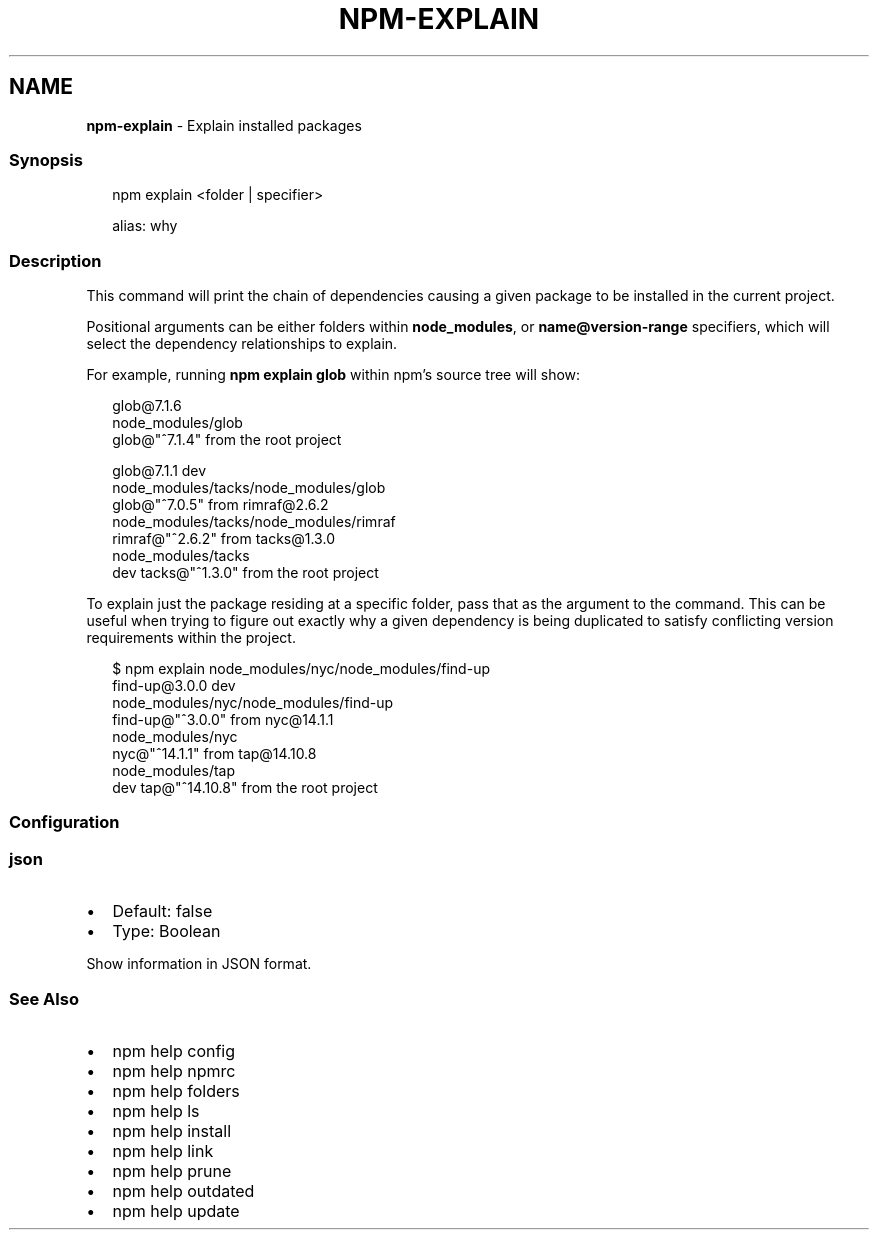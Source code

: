 .TH "NPM\-EXPLAIN" "1" "February 2021" "" ""
.SH "NAME"
\fBnpm-explain\fR \- Explain installed packages
.SS Synopsis
.P
.RS 2
.nf
npm explain <folder | specifier>

alias: why
.fi
.RE
.SS Description
.P
This command will print the chain of dependencies causing a given package
to be installed in the current project\.
.P
Positional arguments can be either folders within \fBnode_modules\fP, or
\fBname@version\-range\fP specifiers, which will select the dependency
relationships to explain\.
.P
For example, running \fBnpm explain glob\fP within npm's source tree will show:
.P
.RS 2
.nf
glob@7\.1\.6
node_modules/glob
  glob@"^7\.1\.4" from the root project

glob@7\.1\.1 dev
node_modules/tacks/node_modules/glob
  glob@"^7\.0\.5" from rimraf@2\.6\.2
  node_modules/tacks/node_modules/rimraf
    rimraf@"^2\.6\.2" from tacks@1\.3\.0
    node_modules/tacks
      dev tacks@"^1\.3\.0" from the root project
.fi
.RE
.P
To explain just the package residing at a specific folder, pass that as the
argument to the command\.  This can be useful when trying to figure out
exactly why a given dependency is being duplicated to satisfy conflicting
version requirements within the project\.
.P
.RS 2
.nf
$ npm explain node_modules/nyc/node_modules/find\-up
find\-up@3\.0\.0 dev
node_modules/nyc/node_modules/find\-up
  find\-up@"^3\.0\.0" from nyc@14\.1\.1
  node_modules/nyc
    nyc@"^14\.1\.1" from tap@14\.10\.8
    node_modules/tap
      dev tap@"^14\.10\.8" from the root project
.fi
.RE
.SS Configuration
.SS json
.RS 0
.IP \(bu 2
Default: false
.IP \(bu 2
Type: Boolean

.RE
.P
Show information in JSON format\.
.SS See Also
.RS 0
.IP \(bu 2
npm help config
.IP \(bu 2
npm help npmrc
.IP \(bu 2
npm help folders
.IP \(bu 2
npm help ls
.IP \(bu 2
npm help install
.IP \(bu 2
npm help link
.IP \(bu 2
npm help prune
.IP \(bu 2
npm help outdated
.IP \(bu 2
npm help update

.RE
